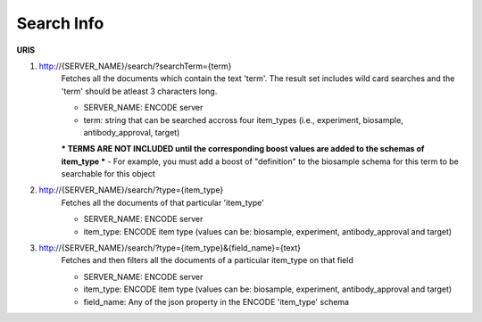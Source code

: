 Search Info
=====================

**URIS**

1. http://{SERVER_NAME}/search/?searchTerm={term}
	Fetches all the documents which contain the text 'term'.
	The result set includes wild card searches and the 'term' should be atleast 3 characters long.

	- SERVER_NAME: ENCODE server
	- term: string that can be searched accross four item_types (i.e., experiment, biosample, antibody_approval, target)

	*** TERMS ARE NOT INCLUDED until the corresponding boost values are added to the schemas of item_type ***
	- For example, you must add a boost of "definition" to the biosample schema for this term to be searchable for this object

2. http://{SERVER_NAME}/search/?type={item_type}
	Fetches all the documents of that particular 'item_type'

	- SERVER_NAME: ENCODE server
	- item_type: ENCODE item type (values can be: biosample, experiment, antibody_approval and target)

3. http://{SERVER_NAME}/search/?type={item_type}&{field_name}={text}
	Fetches and then filters all the documents of a particular item_type on that field

	- SERVER_NAME: ENCODE server
	- item_type: ENCODE item type (values can be: biosample, experiment, antibody_approval and target)
	- field_name: Any of the json property in the ENCODE 'item_type' schema
